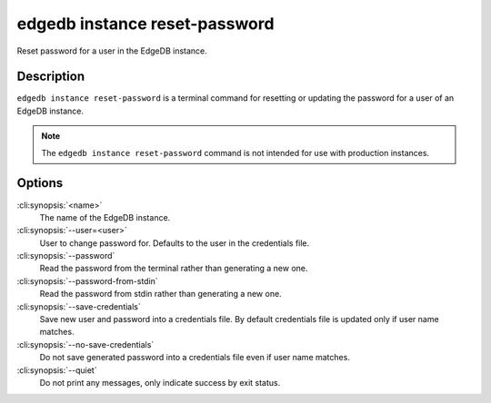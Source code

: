 .. _ref_cli_edgedb_instance_reset_auth:


==============================
edgedb instance reset-password
==============================

Reset password for a user in the EdgeDB instance.

.. cli:synopsis::

     edgedb instance reset-password [<options>] <name>


Description
===========

``edgedb instance reset-password`` is a terminal command for resetting
or updating the password for a user of an EdgeDB instance.

.. note::

    The ``edgedb instance reset-password`` command is not intended for use with
    production instances.


Options
=======

:cli:synopsis:`<name>`
    The name of the EdgeDB instance.

:cli:synopsis:`--user=<user>`
    User to change password for. Defaults to the user in the
    credentials file.

:cli:synopsis:`--password`
    Read the password from the terminal rather than generating a new one.

:cli:synopsis:`--password-from-stdin`
    Read the password from stdin rather than generating a new one.

:cli:synopsis:`--save-credentials`
    Save new user and password into a credentials file. By default
    credentials file is updated only if user name matches.

:cli:synopsis:`--no-save-credentials`
    Do not save generated password into a credentials file even if
    user name matches.

:cli:synopsis:`--quiet`
    Do not print any messages, only indicate success by exit status.
